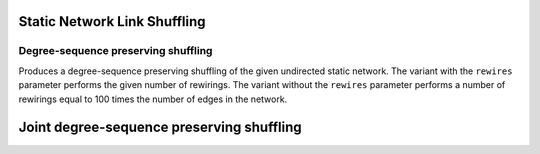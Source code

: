 Static Network Link Shuffling
=============================

Degree-sequence preserving shuffling
------------------------------------

.. tab-set::

  .. tab-item:: Python
    :sync: python

    .. py:function:: microcanonical_reference_models.degree_sequence_preserving_shuffling(\
          static_network, random_state)
    .. py:function:: microcanonical_reference_models.degree_sequence_preserving_shuffling(\
          static_network, random_state, rewires: int)

  .. tab-item:: C++
    :sync: cpp

    .. cpp:function:: template <undirected_static_network_edgec EdgeT, \
          std::uniform_random_bit_generator Gen> \
          requires is_dyadic_v<EdgeT> \
          network<EdgeT> microcanonical_reference_models::\
          degree_sequence_preserving_shuffling(\
             const network<EdgeT>& temp, Gen& generator)

    .. cpp:function:: template <undirected_static_network_edgec EdgeT, \
          std::uniform_random_bit_generator Gen> \
          requires is_dyadic_v<EdgeT> \
          network<EdgeT> microcanonical_reference_models::\
          degree_sequence_preserving_shuffling(\
             const network<EdgeT>& temp, Gen& generator, std::size_t rewires)

Produces a degree-sequence preserving shuffling of the given undirected static
network. The variant with the ``rewires`` parameter performs the given number
of rewirings. The variant without the ``rewires`` parameter performs a number
of rewirings equal to 100 times the number of edges in the network.


Joint degree-sequence preserving shuffling
==========================================


.. tab-set::

  .. tab-item:: Python
    :sync: python

    .. py:function:: microcanonical_reference_models.joint_degree_sequence_preserving_shuffling(\
          static_network, random_state)
    .. py:function:: microcanonical_reference_models.joint_degree_sequence_preserving_shuffling(\
          static_network, random_state, rewires: int)

  .. tab-item:: C++
    :sync: cpp

    .. cpp:function:: template <undirected_static_network_edgec EdgeT, \
          std::uniform_random_bit_generator Gen> \
          requires is_dyadic_v<EdgeT> \
          network<EdgeT> microcanonical_reference_models::\
          joint_degree_sequence_preserving_shuffling(\
             const network<EdgeT>& temp, Gen& generator)

    .. cpp:function:: template <undirected_static_network_edgec EdgeT, \
          std::uniform_random_bit_generator Gen> \
          requires is_dyadic_v<EdgeT> \
          network<EdgeT> microcanonical_reference_models::\
          joint_degree_sequence_preserving_shuffling(\
             const network<EdgeT>& temp, Gen& generator, std::size_t rewires)
